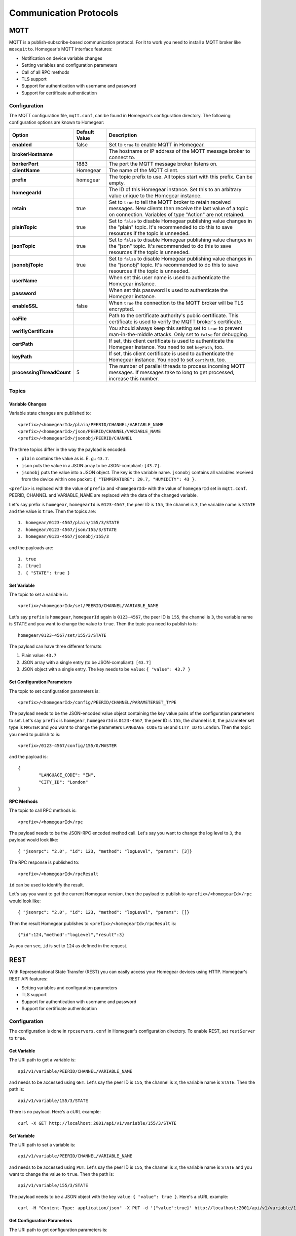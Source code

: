 Communication Protocols
#######################

.. _mqtt:

MQTT
****

MQTT is a publish-subscribe-based communication protocol. For it to work you need to install a MQTT broker like ``mosquitto``. Homegear's MQTT interface features:

* Notification on device variable changes
* Setting variables and configuration parameters
* Call of all RPC methods
* TLS support
* Support for authentication with username and password
* Support for certificate authentication

Configuration
=============

The MQTT configuration file, ``mqtt.conf``, can be found in Homegear's configuration directory. The following configuration options are known to Homegear:

+---------------------------+---------------+-------------------------------------------------------------------------------------------------------------------------------------------------------------------------------------+
| Option                    | Default Value | Description                                                                                                                                                                         |
+===========================+===============+=====================================================================================================================================================================================+
| **enabled**               | false         | Set to ``true`` to enable MQTT in Homegear.                                                                                                                                         |
+---------------------------+---------------+-------------------------------------------------------------------------------------------------------------------------------------------------------------------------------------+
| **brokerHostname**        |               | The hostname or IP address of the MQTT message broker to connect to.                                                                                                                |
+---------------------------+---------------+-------------------------------------------------------------------------------------------------------------------------------------------------------------------------------------+
| **borkerPort**            | 1883          | The port the MQTT message broker listens on.                                                                                                                                        |
+---------------------------+---------------+-------------------------------------------------------------------------------------------------------------------------------------------------------------------------------------+
| **clientName**            | Homegear      | The name of the MQTT client.                                                                                                                                                        |
+---------------------------+---------------+-------------------------------------------------------------------------------------------------------------------------------------------------------------------------------------+
| **prefix**                | homegear      | The topic prefix to use. All topics start with this prefix. Can be empty.                                                                                                           |
+---------------------------+---------------+-------------------------------------------------------------------------------------------------------------------------------------------------------------------------------------+
| **homegearId**            |               | The ID of this Homegear instance. Set this to an arbitrary value unique to the Homegear instance.                                                                                   |
+---------------------------+---------------+-------------------------------------------------------------------------------------------------------------------------------------------------------------------------------------+
| **retain**                | true          | Set to ``true`` to tell the MQTT broker to retain received messages. New clients then receive the last value of a topic on connection. Variables of type "Action" are not retained. |
+---------------------------+---------------+-------------------------------------------------------------------------------------------------------------------------------------------------------------------------------------+
| **plainTopic**            | true          | Set to ``false`` to disable Homegear publishing value changes in the "plain" topic. It's recommended to do this to save resources if the topic is unneeded.                         |
+---------------------------+---------------+-------------------------------------------------------------------------------------------------------------------------------------------------------------------------------------+
| **jsonTopic**             | true          | Set to ``false`` to disable Homegear publishing value changes in the "json" topic. It's recommended to do this to save resources if the topic is unneeded.                          |
+---------------------------+---------------+-------------------------------------------------------------------------------------------------------------------------------------------------------------------------------------+
| **jsonobjTopic**          | true          | Set to ``false`` to disable Homegear publishing value changes in the "jsonobj" topic. It's recommended to do this to save resources if the topic is unneeded.                       |
+---------------------------+---------------+-------------------------------------------------------------------------------------------------------------------------------------------------------------------------------------+
| **userName**              |               | When set this user name is used to authenticate the Homegear instance.                                                                                                              |
+---------------------------+---------------+-------------------------------------------------------------------------------------------------------------------------------------------------------------------------------------+
| **password**              |               | When set this password is used to authenticate the Homegear instance.                                                                                                               |
+---------------------------+---------------+-------------------------------------------------------------------------------------------------------------------------------------------------------------------------------------+
| **enableSSL**             | false         | When ``true`` the connection to the MQTT broker will be TLS encrypted.                                                                                                              |
+---------------------------+---------------+-------------------------------------------------------------------------------------------------------------------------------------------------------------------------------------+
| **caFile**                |               | Path to the certificate authority's public certificate. This certificate is used to verify the MQTT broker's certificate.                                                           |
+---------------------------+---------------+-------------------------------------------------------------------------------------------------------------------------------------------------------------------------------------+
| **verifiyCertificate**    |               | You should always keep this setting set to ``true`` to prevent man-in-the-middle attacks. Only set to ``false`` for debugging.                                                      |
+---------------------------+---------------+-------------------------------------------------------------------------------------------------------------------------------------------------------------------------------------+
| **certPath**              |               | If set, this client certificate is used to authenticate the Homegear instance. You need to set ``keyPath``, too.                                                                    |
+---------------------------+---------------+-------------------------------------------------------------------------------------------------------------------------------------------------------------------------------------+
| **keyPath**               |               | If set, this client certificate is used to authenticate the Homegear instance. You need to set ``certPath``, too.                                                                   |
+---------------------------+---------------+-------------------------------------------------------------------------------------------------------------------------------------------------------------------------------------+
| **processingThreadCount** | 5             | The number of parallel threads to process incoming MQTT messages. If messages take to long to get processed, increase this number.                                                  |
+---------------------------+---------------+-------------------------------------------------------------------------------------------------------------------------------------------------------------------------------------+

Topics
======

Variable Changes
----------------

Variable state changes are published to::

	<prefix>/<homegearId>/plain/PEERID/CHANNEL/VARIABLE_NAME
	<prefix>/<homegearId>/json/PEERID/CHANNEL/VARIABLE_NAME
	<prefix>/<homegearId>/jsonobj/PEERID/CHANNEL

The three topics differ in the way the payload is encoded:

* ``plain`` contains the value as is. E. g.: ``43.7``.
* ``json`` puts the value in a JSON array to be JSON-compliant: ``[43.7]``.
* ``jsonobj`` puts the value into a JSON object. The key is the variable name. ``jsonobj`` contains all variables received from the device within one packet: ``{ "TEMPERATURE": 20.7, "HUMIDITY": 43 }``.

``<prefix>`` is replaced with the value of ``prefix`` and ``<homegearId>`` with the value of ``homegearId`` set in ``mqtt.conf``. PEERID, CHANNEL and VARIABLE_NAME are replaced with the data of the changed variable.

Let's say prefix is ``homegear``, ``homegearId`` is ``0123-4567``, the peer ID is ``155``, the channel is ``3``, the variable name is ``STATE`` and the value is ``true``. Then the topics are::

	1. homegear/0123-4567/plain/155/3/STATE
	2. homegear/0123-4567/json/155/3/STATE
	3. homegear/0123-4567/jsonobj/155/3

and the payloads are::

	1. true
	2. [true]
	3. { "STATE": true }


Set Variable
------------

The topic to set a variable is::

	<prefix>/<homegearId>/set/PEERID/CHANNEL/VARIABLE_NAME

Let's say ``prefix`` is ``homegear``, ``homegearId`` again is ``0123-4567``, the peer ID is ``155``, the channel is ``3``, the variable name is ``STATE`` and you want to change the value to ``true``. Then the topic you need to publish to is::

	homegear/0123-4567/set/155/3/STATE

The payload can have three different formats:

#. Plain value: ``43.7``
#. JSON array with a single entry (to be JSON-compliant): ``[43.7]``
#. JSON object with a single entry. The key needs to be ``value``: ``{ "value": 43.7 }``


Set Configuration Parameters
----------------------------

The topic to set configuration parameters is::

	<prefix>/<homegearId>/config/PEERID/CHANNEL/PARAMETERSET_TYPE

The payload needs to be the JSON-encoded value object containing the key value pairs of the configuration parameters to set. Let's say ``prefix`` is ``homegear``, ``homegearId`` is ``0123-4567``, the peer ID is ``155``, the channel is ``0``, the parameter set type is ``MASTER`` and you want to change the parameters ``LANGUAGE_CODE`` to ``EN`` and ``CITY_ID`` to ``London``. Then the topic you need to publish to is::

	<prefix>/0123-4567/config/155/0/MASTER

and the payload is::

	{
		"LANGUAGE_CODE": "EN",
		"CITY_ID": "London"
	}


RPC Methods
-----------

The topic to call RPC methods is::

	<prefix>/<homegearId>/rpc

The payload needs to be the JSON-RPC encoded method call. Let's say you want to change the log level to ``3``, the payload would look like::

	{ "jsonrpc": "2.0", "id": 123, "method": "logLevel", "params": [3]}

The RPC response is published to::

	<prefix>/<homegearId>/rpcResult

``id`` can be used to identify the result.

Let's say you want to get the current Homegear version, then the payload to publish to ``<prefix>/<homegearId>/rpc`` would look like::

	{ "jsonrpc": "2.0", "id": 123, "method": "logLevel", "params": []}

Then the result Homegear publishes to ``<prefix>/<homegearId>/rpcResult`` is::

	{"id":124,"method":"logLevel","result":3}

As you can see, ``id`` is set to ``124`` as defined in the request.


.. _mqtt:

REST
****

With Representational State Transfer (REST) you can easily access your Homegear devices using HTTP. Homegear's REST API features:

* Setting variables and configuration parameters
* TLS support
* Support for authentication with username and password
* Support for certificate authentication

Configuration
=============

The configuration is done in ``rpcservers.conf`` in Homegear's configuration directory. To enable REST, set ``restServer`` to ``true``.


Get Variable
------------

The URI path to get a variable is::

	api/v1/variable/PEERID/CHANNEL/VARIABLE_NAME

and needs to be accessed using ``GET``. Let's say the peer ID is ``155``, the channel is ``3``, the variable name is ``STATE``. Then the path is::

	api/v1/variable/155/3/STATE

There is no payload. Here's a cURL example::

    curl -X GET http://localhost:2001/api/v1/variable/155/3/STATE


Set Variable
------------

The URI path to set a variable is::

	api/v1/variable/PEERID/CHANNEL/VARIABLE_NAME

and needs to be accessed using ``PUT``. Let's say the peer ID is ``155``, the channel is ``3``, the variable name is ``STATE`` and you want to change the value to ``true``. Then the path is::

	api/v1/variable/155/3/STATE

The payload needs to be a JSON object with the key ``value``: ``{ "value": true }``. Here's a cURL example::

    curl -H "Content-Type: application/json" -X PUT -d '{"value":true}' http://localhost:2001/api/v1/variable/155/3/STATE


Get Configuration Parameters
----------------------------

The URI path to get configuration parameters is::

	api/v1/config/PEERID/CHANNEL/PARAMETERSET_TYPE

and needs to be accessed using ``GET``. Let's say the peer ID is ``155``, the channel is ``0``, the parameter set type is ``MASTER``. Then path is::

	api/v1/config/155/0/MASTER

Here's a cURL example::

    curl -X GET http://localhost:2001/api/v1/config/155/0/MASTER


Set Configuration Parameters
----------------------------

The URI path to set configuration parameters is::

	api/v1/config/PEERID/CHANNEL/PARAMETERSET_TYPE

The payload needs to be the JSON-encoded value object containing the key value pairs of the configuration parameters to set. The URI needs to be accessed using ``PUT``. Let's say the peer ID is ``155``, the channel is ``0``, the parameter set type is ``MASTER`` and you want to change the parameters ``LANGUAGE_CODE`` to ``EN`` and ``CITY_ID`` to ``London``. Then path is::

	api/v1/config/155/0/MASTER

and the payload is::

	{
		"LANGUAGE_CODE": "EN",
		"CITY_ID": "London"
	}

Here's a cURL example::

    curl -H "Content-Type: application/json" -X PUT -d '{"LANGUAGE_CODE": "EN", "CITY_ID": "London"}' http://localhost:2001/api/v1/config/155/0/MASTER


Binary RPC
**********

Homegear supports a Binary RPC protocol originally used by software systems from eQ-3. The Binary RPC protocol is the fastest of the protocols supported by Homegear. It is used by HomegearLib.NET, the OpenHAB binding, ioBroker and other systems. Homegear uses an improved version of the Binary RPC protocol and features:

* Call of all RPC methods and reception of all RPC events
* TLS support
* Support for authentication with username and password
